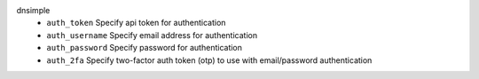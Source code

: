 dnsimple
    * ``auth_token`` Specify api token for authentication

    * ``auth_username`` Specify email address for authentication

    * ``auth_password`` Specify password for authentication

    * ``auth_2fa`` Specify two-factor auth token (otp) to use with email/password authentication
